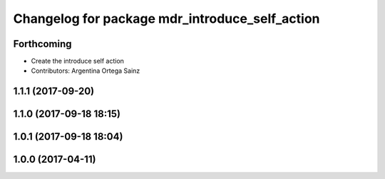 ^^^^^^^^^^^^^^^^^^^^^^^^^^^^^^^^^^^^^^^^^^^^^^^
Changelog for package mdr_introduce_self_action
^^^^^^^^^^^^^^^^^^^^^^^^^^^^^^^^^^^^^^^^^^^^^^^

Forthcoming
-----------
* Create the introduce self action
* Contributors: Argentina Ortega Sainz

1.1.1 (2017-09-20)
------------------

1.1.0 (2017-09-18 18:15)
------------------------

1.0.1 (2017-09-18 18:04)
------------------------

1.0.0 (2017-04-11)
------------------
